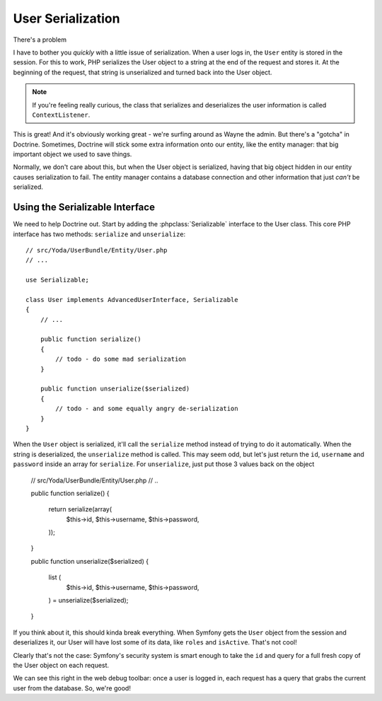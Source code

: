 User Serialization
==================

There's a problem 

I have to bother you *quickly* with a little issue of serialization. When a
user logs in, the ``User`` entity is stored in the session. For this to work,
PHP serializes the User object to a string at the end of the request and
stores it. At the beginning of the request, that string is unserialized and
turned back into the User object.

.. note::

    If you're feeling really curious, the class that serializes and deserializes
    the user information is called ``ContextListener``.

This is great! And it's obviously working great - we're surfing around as
Wayne the admin. But there's a "gotcha" in Doctrine. Sometimes, Doctrine will stick
some extra information onto our entity, like the entity manager: that big
important object we used to save things.

Normally, we don't care about this, but when the User object is serialized,
having that big object hidden in our entity causes serialization to fail.
The entity manager contains a database connection and other information that
just *can't* be serialized.

Using the Serializable Interface
--------------------------------

We need to help Doctrine out. Start by adding the :phpclass:`Serializable`
interface to the User class. This core PHP interface has two methods:
``serialize`` and ``unserialize``::

    // src/Yoda/UserBundle/Entity/User.php
    // ...

    use Serializable;

    class User implements AdvancedUserInterface, Serializable
    {
        // ...

        public function serialize()
        {
            // todo - do some mad serialization
        }

        public function unserialize($serialized)
        {
            // todo - and some equally angry de-serialization
        }
    }

When the ``User`` object is serialized, it'll call the ``serialize`` method
instead of trying to do it automatically. When the string is deserialized,
the ``unserialize`` method is called. This may seem odd, but let's just return
the ``id``, ``username`` and ``password`` inside an array for ``serialize``.
For ``unserialize``, just put those 3 values back on the object

    // src/Yoda/UserBundle/Entity/User.php
    // ..

    public function serialize()
    {
        return serialize(array(
            $this->id,
            $this->username,
            $this->password,
        ));
    }

    public function unserialize($serialized)
    {
        list (
            $this->id,
            $this->username,
            $this->password,
        ) = unserialize($serialized);
    }

If you think about it, this should kinda break everything. When Symfony
gets the ``User`` object from the session and deserializes it, our User
will have lost some of its data, like ``roles`` and ``isActive``. That's
not cool!

Clearly that's not the case: Symfony's security system is smart enough to
take the ``id`` and query for a full fresh copy of the User object on each
request.

We can see this right in the web debug toolbar: once a user is logged in,
each request has a query that grabs the current user from the database.
So, we're good!
